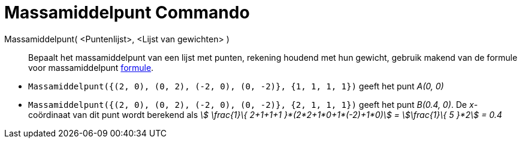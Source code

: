 = Massamiddelpunt Commando
:page-en: commands/Barycenter
ifdef::env-github[:imagesdir: /nl/modules/ROOT/assets/images]

Massamiddelpunt( <Puntenlijst>, <Lijst van gewichten> )::
  Bepaalt het massamiddelpunt van een lijst met punten, rekening houdend met hun gewicht, gebruik makend van de formule
  voor massamiddelpunt https://en.wikipedia.org/wiki/Center_of_mass[formule].

[EXAMPLE]
====

* `++Massamiddelpunt({(2, 0), (0, 2), (-2, 0), (0, -2)}, {1, 1, 1, 1})++` geeft het punt _A(0, 0)_
* `++Massamiddelpunt({(2, 0), (0, 2), (-2, 0), (0, -2)}, {2, 1, 1, 1})++` geeft het punt _B(0.4, 0)_. De _x_-coördinaat
van dit punt wordt berekend als _stem:[ \frac{1}\{ 2+1+1+1 }*(2*2+1*0+1*(-2)+1*0)] = stem:[\frac{1}\{ 5 }*2] = 0.4_

====
